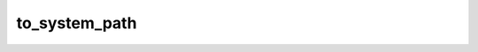 ==============
to_system_path
==============


.. php:function:: to_system_path( $systemPath)
	
		.. rst-class:: phpdoc-description
		
			| Corrige um caminho para um diretório ou arquivo interno ajustando os separadores de
			| diretório e eliminando duplicação dos mesmos. Qualquer ``\\`` ou ``/`` no final do caminho
			| será removida.
			
		
		
		:Parameters:
			- ‹ ?string › **$systemPath** |br|
			  Caminho que será ajustado.

		
		:Returns: ‹ ?string ›|br|
			  Caminho corrigido.